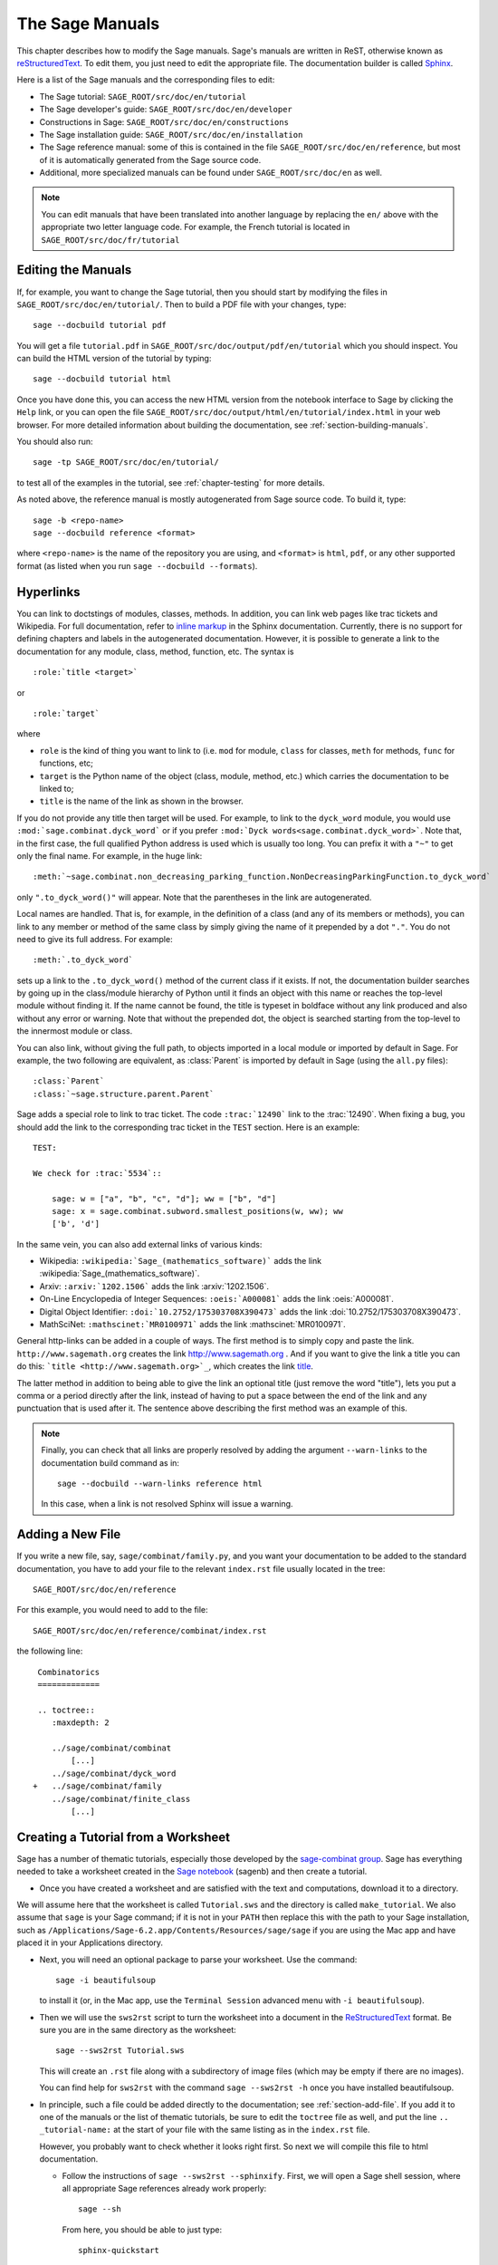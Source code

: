 .. _chapter-sage_manuals:

================
The Sage Manuals
================

This chapter describes how to modify the Sage manuals. Sage's manuals
are written in ReST, otherwise known as `reStructuredText`__. To edit
them, you just need to edit the appropriate file. The documentation
builder is called `Sphinx`__.

__ http://docutils.sourceforge.net/rst.html

__ http://sphinx.pocoo.org

Here is a list of the Sage manuals and the corresponding files to edit:

-  The Sage tutorial: ``SAGE_ROOT/src/doc/en/tutorial``

-  The Sage developer's guide:
   ``SAGE_ROOT/src/doc/en/developer``

-  Constructions in Sage:
   ``SAGE_ROOT/src/doc/en/constructions``

-  The Sage installation guide:
   ``SAGE_ROOT/src/doc/en/installation``

-  The Sage reference manual: some of this is contained in the file
   ``SAGE_ROOT/src/doc/en/reference``, but most of it is
   automatically generated from the Sage source code.

-  Additional, more specialized  manuals can be found under
   ``SAGE_ROOT/src/doc/en`` as well.

.. note::

   You can edit manuals that have been translated into another language
   by replacing the ``en/`` above with the appropriate two letter
   language code.  For example, the French tutorial is located in
   ``SAGE_ROOT/src/doc/fr/tutorial``


Editing the Manuals
===================

If, for example, you want to change the Sage tutorial, then you should
start by modifying the files in
``SAGE_ROOT/src/doc/en/tutorial/``. Then to build a PDF file
with your changes, type::

    sage --docbuild tutorial pdf

You will get a file ``tutorial.pdf`` in
``SAGE_ROOT/src/doc/output/pdf/en/tutorial`` which you should
inspect.  You can build the HTML version of the tutorial by typing::

    sage --docbuild tutorial html

Once you have done this, you can access the new HTML version from the
notebook interface to Sage by clicking the ``Help`` link, or you can
open the file
``SAGE_ROOT/src/doc/output/html/en/tutorial/index.html`` in
your web browser.  For more detailed information about building the
documentation, see :ref:`section-building-manuals`.

You should also run::

    sage -tp SAGE_ROOT/src/doc/en/tutorial/

to test all of the examples in the tutorial, see
:ref:`chapter-testing` for more details.

As noted above, the reference manual is mostly autogenerated from Sage
source code.  To build it, type::

    sage -b <repo-name>
    sage --docbuild reference <format>

where ``<repo-name>`` is the name of the repository you are using, and
``<format>`` is ``html``, ``pdf``, or any other supported format (as listed
when you run ``sage --docbuild --formats``).


.. _chapter-sage_manuals_links:

Hyperlinks
==========

You can link to doctstings of modules, classes, methods. In addition,
you can link web pages like trac tickets and Wikipedia. For full
documentation, refer to `inline markup`__ in the Sphinx
documentation. Currently, there is no support for defining chapters
and labels in the autogenerated documentation. However, it is possible
to generate a link to the documentation for any module, class, method,
function, etc. The syntax is

__ http://sphinx.pocoo.org/markup/inline.html

::

    :role:`title <target>`

or

::

    :role:`target`

where

- ``role`` is the kind of thing you want to link to (i.e. ``mod`` for
  module, ``class`` for classes, ``meth`` for methods, ``func`` for
  functions, etc;

- ``target`` is the Python name of the object (class, module, method,
  etc.) which carries the documentation to be linked to;

- ``title`` is the name of the link as shown in the browser.

If you do not provide any title then target will be used. For example,
to link to the ``dyck_word`` module, you would use
``:mod:`sage.combinat.dyck_word``` or if you prefer ``:mod:`Dyck
words<sage.combinat.dyck_word>```. Note that, in the first case, the
full qualified Python address is used which is usually too long. You
can prefix it with a ``"~"`` to get only the final name. For example,
in the huge link::

    :meth:`~sage.combinat.non_decreasing_parking_function.NonDecreasingParkingFunction.to_dyck_word`

only ``".to_dyck_word()"`` will appear. Note that the parentheses in
the link are autogenerated.

Local names are handled. That is, for example, in the definition of a
class (and any of its members or methods), you can link to any member
or method of the same class by simply giving the name of it prepended
by a dot ``"."``. You do not need to give its full address. For
example::

    :meth:`.to_dyck_word`

sets up a link to the ``.to_dyck_word()`` method of the current class
if it exists. If not, the documentation builder searches by going up
in the class/module hierarchy of Python until it finds an object with
this name or reaches the top-level module without finding it. If the
name cannot be found, the title is typeset in boldface without any
link produced and also without any error or warning. Note that without
the prepended dot, the object is searched starting from the top-level
to the innermost module or class.

You can also link, without giving the full path, to objects imported
in a local module or imported by default in Sage. For example, the two
following are equivalent, as :class:`Parent` is imported by default in
Sage (using the ``all.py`` files)::

    :class:`Parent`
    :class:`~sage.structure.parent.Parent`

Sage adds a special role to link to trac ticket. The code
``:trac:`12490``` link to the :trac:`12490`. When fixing a bug, you
should add the link to the corresponding trac ticket in the ``TEST``
section. Here is an example::

    TEST:

    We check for :trac:`5534`::

        sage: w = ["a", "b", "c", "d"]; ww = ["b", "d"]
        sage: x = sage.combinat.subword.smallest_positions(w, ww); ww
        ['b', 'd']

In the same vein, you can also add external links of various kinds:

- Wikipedia: ``:wikipedia:`Sage_(mathematics_software)``` adds the
  link :wikipedia:`Sage_(mathematics_software)`.

- Arxiv: ``:arxiv:`1202.1506``` adds the link :arxiv:`1202.1506`.

- On-Line Encyclopedia of Integer Sequences: ``:oeis:`A000081``` adds
  the link :oeis:`A000081`.

- Digital Object Identifier: ``:doi:`10.2752/175303708X390473``` adds
  the link :doi:`10.2752/175303708X390473`.

- MathSciNet: ``:mathscinet:`MR0100971``` adds the link
  :mathscinet:`MR0100971`.

General http-links can be added in a couple of ways. The first method
is to simply copy and paste the link. ``http://www.sagemath.org`` creates 
the link http://www.sagemath.org . And if you want to give the link a title 
you can do this: ```title <http://www.sagemath.org>`_``, which creates the 
link `title <http://www.sagemath.org>`_.

The latter method in addition to being able to give the link an optional 
title (just remove the word "title"), lets you put a comma or a period 
directly after the link, instead of having to put a space between the 
end of the link and any punctuation that is used after it. The sentence
above describing the first method was an example of this.

.. note::

    Finally, you can check that all links are properly resolved by
    adding the argument ``--warn-links`` to the documentation build
    command as in::

        sage --docbuild --warn-links reference html

    In this case, when a link is not resolved Sphinx will issue a
    warning.

.. _section-add-file:

Adding a New File
=================

If you write a new file, say, ``sage/combinat/family.py``, and you
want your documentation to be added to the standard documentation, you
have to add your file to the relevant ``index.rst`` file usually
located in the tree::

    SAGE_ROOT/src/doc/en/reference

For this example, you would need to add to the file::

    SAGE_ROOT/src/doc/en/reference/combinat/index.rst

the following line::

    Combinatorics
    =============

    .. toctree::
       :maxdepth: 2

       ../sage/combinat/combinat
           [...]
       ../sage/combinat/dyck_word
   +   ../sage/combinat/family
       ../sage/combinat/finite_class
           [...]

.. _section-create-tutorial:

Creating a Tutorial from a Worksheet
====================================

Sage has a number of thematic tutorials, especially those developed by the
`sage-combinat group <http://combinat.sagemath.org/doc/thematic_tutorials/index-sage-combinat.html>`_.
Sage has everything needed to take a worksheet created in the
`Sage notebook <https://github.com/sagemath/sagenb>`_ (sagenb) and then
create a tutorial.

* Once you have created a worksheet and are satisfied with the text and
  computations, download it to a directory.

We will assume here that the worksheet is called ``Tutorial.sws``
and the directory is called ``make_tutorial``.  We also assume that
``sage`` is your Sage command; if it is not in your ``PATH`` then replace
this with the path to your Sage installation, such as
``/Applications/Sage-6.2.app/Contents/Resources/sage/sage`` if you are
using the Mac app and have placed it in your Applications directory.

* Next, you will need an optional package to parse your worksheet.  Use the
  command::

      sage -i beautifulsoup

  to install it (or, in the Mac app, use the ``Terminal Session`` advanced
  menu with ``-i beautifulsoup``).

* Then we will use the ``sws2rst`` script to turn the worksheet into
  a document in the `ReStructuredText <http://sphinx-doc.org/rest.html>`_
  format.  Be sure you are in the same directory as the worksheet::

      sage --sws2rst Tutorial.sws

  This will create an ``.rst`` file along with a subdirectory of image
  files (which may be empty if there are no images).
  
  You can find help for ``sws2rst`` with the command
  ``sage --sws2rst -h`` once you have installed beautifulsoup.

* In principle, such a file could be added directly to the documentation;
  see :ref:`section-add-file`.  If you add it to one of the manuals or
  the list of thematic tutorials, be sure to edit the ``toctree`` file
  as well, and put the line ``.. _tutorial-name:`` at the start of your
  file with the same listing as in the ``index.rst`` file.

  However, you probably want to check whether it looks right first.  So
  next we will compile this file to html documentation.

  * Follow the instructions of ``sage --sws2rst --sphinxify``.  First,
    we will open a Sage shell session, where all appropriate Sage
    references already work properly::

        sage --sh

    From here, you should be able to just type::

        sphinx-quickstart

    and then respond to prompts for turning your ``.rst`` file into
    documentation.  For most of them you can just hit enter/return to
    accept the defaults.  However, you will probably want to

    * Enter a name for the project
    * Enter a name for you
    * Type ``y`` for the question about using MathJax

    Keep note of the instructions; the main other thing to do is add
    your file's name to ``index.rst``, and then just do::

        make html

    and wait while magic happens.  To see the results, open the file
    ``make_tutorial/_build/html/Tutorial.html`` with a browser, or
    use your graphical file system to navigate to the same place.

* Now you can modify the ``.rst`` file more and repeat the steps
  of compiling it until it is ready for inclusion, or just for distribution
  among other Sage users as an HTML file.  (Do ``make pdf`` for a PDF
  version.)


.. _section-building-manuals:

Building the Manuals
====================

All of the Sage manuals are built using the ``sage --docbuild``
script.  The content of the ``sage --docbuild`` script is defined in
``SAGE_ROOT/src/doc/common/builder.py``.  It is a thin wrapper around
the ``sphinx-build`` script which does all of the real work.  It is
designed to be a replacement for the default Makefiles generated by
the ``sphinx-quickstart`` script.  The general form of the command
is::

    sage --docbuild <document-name> <format>

as explained below. For more information, there are two help commands
which give plenty of documentation for the ``sage --docbuild``
script::

    sage --docbuild --help

(or ``-h``) gives a basic listing of options and further
help commands, while::

    sage --docbuild --help-all

(or ``-H``) shows a somewhat more comprehensive help message.


Document Names
--------------

The ``<document-name>`` has the form::

    lang/name

where ``lang`` is a two-letter language code, and ``name`` is the
descriptive name of the document.  If the language is not specified,
then it defaults to English (``en``).  The following two commands do
the exact same thing::

    sage --docbuild tutorial html
    sage --docbuild en/tutorial html

To specify the French version of the tutorial, you would simply run::

    sage --docbuild fr/tutorial html


Output Formats
--------------

The Sage documentation build system currently supports all of the
output formats that Sphinx does. For more detailed information, see
the documentation on builders at `<http://sphinx.pocoo.org/builders.html>`_.


Syntax Highlighting Cython Code
===============================

If you need to put :ref:`Cython <chapter-cython>` code in a ReST file,
you can either precede the code block by ``.. code-block:: cython`` instead
of the usual ``::`` if you want to highlight one block of code in Cython,
or you can use ``.. highlight:: cython`` for a whole file.

The following example was generated by ``.. code-block:: cython``:

.. code-block:: cython

    cdef extern from "descrobject.h":
        ctypedef struct PyMethodDef:
            void *ml_meth
        ctypedef struct PyMethodDescrObject:
            PyMethodDef *d_method
        void* PyCFunction_GET_FUNCTION(object)
        bint PyCFunction_Check(object)
